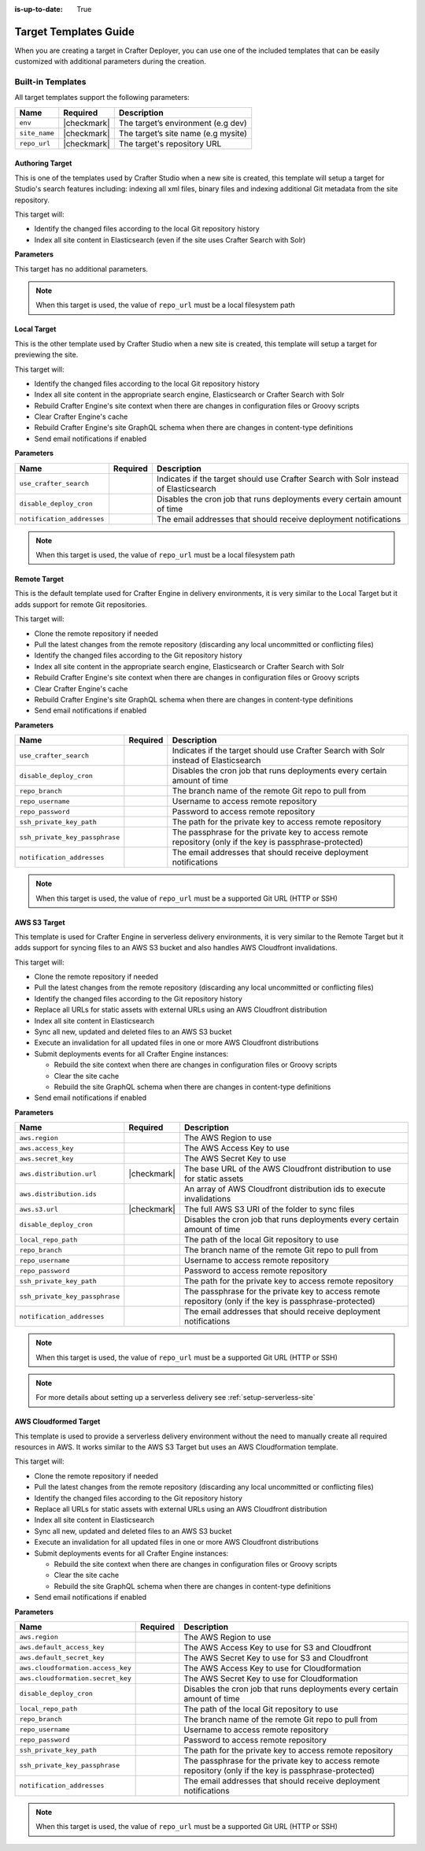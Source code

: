 :is-up-to-date: True

.. _crafter-deployer-templates-guide:

======================
Target Templates Guide
======================

When you are creating a target in Crafter Deployer, you can use one of the included templates that can be easily
customized with additional parameters during the creation.

------------------
Built-in Templates
------------------

All target templates support the following parameters:

+-------------+-----------+-----------------------------------+
|Name         |Required   |Description                        |
+=============+===========+===================================+
|``env``      ||checkmark||The target’s environment (e.g dev) |
+-------------+-----------+-----------------------------------+
|``site_name``||checkmark||The target’s site name (e.g mysite)|
+-------------+-----------+-----------------------------------+
|``repo_url`` ||checkmark||The target's repository URL        |
+-------------+-----------+-----------------------------------+

^^^^^^^^^^^^^^^^
Authoring Target
^^^^^^^^^^^^^^^^

This is one of the templates used by Crafter Studio when a new site is created, this template will setup a target for 
Studio's search features including: indexing all xml files, binary files and indexing additional Git metadata from the
site repository.

This target will:

- Identify the changed files according to the local Git repository history
- Index all site content in Elasticsearch (even if the site uses Crafter Search with Solr)

**Parameters**

This target has no additional parameters.

.. note:: When this target is used, the value of ``repo_url`` must be a local filesystem path

^^^^^^^^^^^^
Local Target
^^^^^^^^^^^^

This is the other template used by Crafter Studio when a new site is created, this template will setup a target for
previewing the site.

This target will:

- Identify the changed files according to the local Git repository history
- Index all site content in the appropriate search engine, Elasticsearch or Crafter Search with Solr
- Rebuild Crafter Engine's site context when there are changes in configuration files or Groovy scripts
- Clear Crafter Engine's cache
- Rebuild Crafter Engine's site GraphQL schema when there are changes in content-type definitions
- Send email notifications if enabled

**Parameters**

+--------------------------+----------+------------------------------------------------------------------------+
|Name                      |Required  |Description                                                             |
+==========================+==========+========================================================================+
|``use_crafter_search``    |          |Indicates if the target should use Crafter Search with Solr instead of  |
|                          |          |Elasticsearch                                                           |
+--------------------------+----------+------------------------------------------------------------------------+
|``disable_deploy_cron``   |          |Disables the cron job that runs deployments every certain amount of time|
+--------------------------+----------+------------------------------------------------------------------------+
|``notification_addresses``|          |The email addresses that should receive deployment notifications        |
+--------------------------+----------+------------------------------------------------------------------------+

.. note:: When this target is used, the value of ``repo_url`` must be a local filesystem path

^^^^^^^^^^^^^
Remote Target
^^^^^^^^^^^^^

This is the default template used for Crafter Engine in delivery environments, it is very similar to the Local Target 
but it adds support for remote Git repositories.

This target will:

- Clone the remote repository if needed
- Pull the latest changes from the remote repository (discarding any local uncommitted or conflicting files)
- Identify the changed files according to the Git repository history
- Index all site content in the appropriate search engine, Elasticsearch or Crafter Search with Solr
- Rebuild Crafter Engine's site context when there are changes in configuration files or Groovy scripts
- Clear Crafter Engine's cache
- Rebuild Crafter Engine's site GraphQL schema when there are changes in content-type definitions
- Send email notifications if enabled

**Parameters**

+------------------------------+----------+------------------------------------------------------------------------+
|Name                          |Required  |Description                                                             |
+==============================+==========+========================================================================+
|``use_crafter_search``        |          |Indicates if the target should use Crafter Search with Solr instead of  |
|                              |          |Elasticsearch                                                           |
+------------------------------+----------+------------------------------------------------------------------------+
|``disable_deploy_cron``       |          |Disables the cron job that runs deployments every certain amount of time|
+------------------------------+----------+------------------------------------------------------------------------+
|``repo_branch``               |          |The branch name of the remote Git repo to pull from                     |
+------------------------------+----------+------------------------------------------------------------------------+
|``repo_username``             |          |Username to access remote repository                                    |
+------------------------------+----------+------------------------------------------------------------------------+
|``repo_password``             |          |Password to access remote repository                                    |
+------------------------------+----------+------------------------------------------------------------------------+
|``ssh_private_key_path``      |          |The path for the private key to access remote repository                |
+------------------------------+----------+------------------------------------------------------------------------+
|``ssh_private_key_passphrase``|          |The passphrase for the private key to access remote repository (only if |
|                              |          |the key is passphrase-protected)                                        |
+------------------------------+----------+------------------------------------------------------------------------+
|``notification_addresses``    |          |The email addresses that should receive deployment notifications        |
+------------------------------+----------+------------------------------------------------------------------------+

.. note:: When this target is used, the value of ``repo_url`` must be a supported Git URL (HTTP or SSH)

^^^^^^^^^^^^^
AWS S3 Target
^^^^^^^^^^^^^

This template is used for Crafter Engine in serverless delivery environments, it is very similar to the Remote Target
but it adds support for syncing files to an AWS S3 bucket and also handles AWS Cloudfront invalidations.

This target will:

- Clone the remote repository if needed
- Pull the latest changes from the remote repository (discarding any local uncommitted or conflicting files)
- Identify the changed files according to the Git repository history
- Replace all URLs for static assets with external URLs using an AWS Cloudfront distribution
- Index all site content in Elasticsearch
- Sync all new, updated and deleted files to an AWS S3 bucket
- Execute an invalidation for all updated files in one or more AWS Cloudfront distributions
- Submit deployments events for all Crafter Engine instances:

  - Rebuild the site context when there are changes in configuration files or Groovy scripts
  - Clear the site cache
  - Rebuild the site GraphQL schema when there are changes in content-type definitions

- Send email notifications if enabled

**Parameters**

+------------------------------+-----------+------------------------------------------------------------------------+
|Name                          |Required   |Description                                                             |
+==============================+===========+========================================================================+
|``aws.region``                |           |The AWS Region to use                                                   |
+------------------------------+-----------+------------------------------------------------------------------------+
|``aws.access_key``            |           |The AWS Access Key to use                                               |
+------------------------------+-----------+------------------------------------------------------------------------+
|``aws.secret_key``            |           |The AWS Secret Key to use                                               |
+------------------------------+-----------+------------------------------------------------------------------------+
|``aws.distribution.url``      ||checkmark||The base URL of the AWS Cloudfront distribution to use for static       |
|                              |           |assets                                                                  |
+------------------------------+-----------+------------------------------------------------------------------------+
|``aws.distribution.ids``      |           |An array of AWS Cloudfront distribution ids to execute invalidations    |
+------------------------------+-----------+------------------------------------------------------------------------+
|``aws.s3.url``                ||checkmark||The full AWS S3 URI of the folder to sync files                         |
+------------------------------+-----------+------------------------------------------------------------------------+
|``disable_deploy_cron``       |           |Disables the cron job that runs deployments every certain amount of time|
+------------------------------+-----------+------------------------------------------------------------------------+
|``local_repo_path``           |           |The path of the local Git repository to use                             |
+------------------------------+-----------+------------------------------------------------------------------------+
|``repo_branch``               |           |The branch name of the remote Git repo to pull from                     |
+------------------------------+-----------+------------------------------------------------------------------------+
|``repo_username``             |           |Username to access remote repository                                    |
+------------------------------+-----------+------------------------------------------------------------------------+
|``repo_password``             |           |Password to access remote repository                                    |
+------------------------------+-----------+------------------------------------------------------------------------+
|``ssh_private_key_path``      |           |The path for the private key to access remote repository                |
+------------------------------+-----------+------------------------------------------------------------------------+
|``ssh_private_key_passphrase``|           |The passphrase for the private key to access remote repository (only if |
|                              |           |the key is passphrase-protected)                                        |
+------------------------------+-----------+------------------------------------------------------------------------+
|``notification_addresses``    |           |The email addresses that should receive deployment notifications        |
+------------------------------+-----------+------------------------------------------------------------------------+

.. note:: When this target is used, the value of ``repo_url`` must be a supported Git URL (HTTP or SSH)

.. note:: For more details about setting up a serverless delivery see :ref:`setup-serverless-site`

^^^^^^^^^^^^^^^^^^^^^^
AWS Cloudformed Target
^^^^^^^^^^^^^^^^^^^^^^

This template is used to provide a serverless delivery environment without the need to manually create all required 
resources in AWS. It works similar to the AWS S3 Target but uses an AWS Cloudformation template.

This target will:

- Clone the remote repository if needed
- Pull the latest changes from the remote repository (discarding any local uncommitted or conflicting files)
- Identify the changed files according to the Git repository history
- Replace all URLs for static assets with external URLs using an AWS Cloudfront distribution
- Index all site content in Elasticsearch
- Sync all new, updated and deleted files to an AWS S3 bucket
- Execute an invalidation for all updated files in one or more AWS Cloudfront distributions
- Submit deployments events for all Crafter Engine instances:

  - Rebuild the site context when there are changes in configuration files or Groovy scripts
  - Clear the site cache
  - Rebuild the site GraphQL schema when there are changes in content-type definitions

- Send email notifications if enabled

**Parameters**

+---------------------------------+--------+------------------------------------------------------------------------+
|Name                             |Required|Description                                                             |
+=================================+========+========================================================================+
|``aws.region``                   |        |The AWS Region to use                                                   |
+---------------------------------+--------+------------------------------------------------------------------------+
|``aws.default_access_key``       |        |The AWS Access Key to use for S3 and Cloudfront                         |
+---------------------------------+--------+------------------------------------------------------------------------+
|``aws.default_secret_key``       |        |The AWS Secret Key to use for S3 and Cloudfront                         |
+---------------------------------+--------+------------------------------------------------------------------------+
|``aws.cloudformation.access_key``|        |The AWS Access Key to use for Cloudformation                            |
+---------------------------------+--------+------------------------------------------------------------------------+
|``aws.cloudformation.secret_key``|        |The AWS Secret Key to use for Cloudformation                            |
+---------------------------------+--------+------------------------------------------------------------------------+
|``disable_deploy_cron``          |        |Disables the cron job that runs deployments every certain amount of time|
+---------------------------------+--------+------------------------------------------------------------------------+
|``local_repo_path``              |        |The path of the local Git repository to use                             |
+---------------------------------+--------+------------------------------------------------------------------------+
|``repo_branch``                  |        |The branch name of the remote Git repo to pull from                     |
+---------------------------------+--------+------------------------------------------------------------------------+
|``repo_username``                |        |Username to access remote repository                                    |
+---------------------------------+--------+------------------------------------------------------------------------+
|``repo_password``                |        |Password to access remote repository                                    |
+---------------------------------+--------+------------------------------------------------------------------------+
|``ssh_private_key_path``         |        |The path for the private key to access remote repository                |
+---------------------------------+--------+------------------------------------------------------------------------+
|``ssh_private_key_passphrase``   |        |The passphrase for the private key to access remote repository (only if |
|                                 |        |the key is passphrase-protected)                                        |
+---------------------------------+--------+------------------------------------------------------------------------+
|``notification_addresses``       |        |The email addresses that should receive deployment notifications        |
+---------------------------------+--------+------------------------------------------------------------------------+

.. note:: When this target is used, the value of ``repo_url`` must be a supported Git URL (HTTP or SSH)

